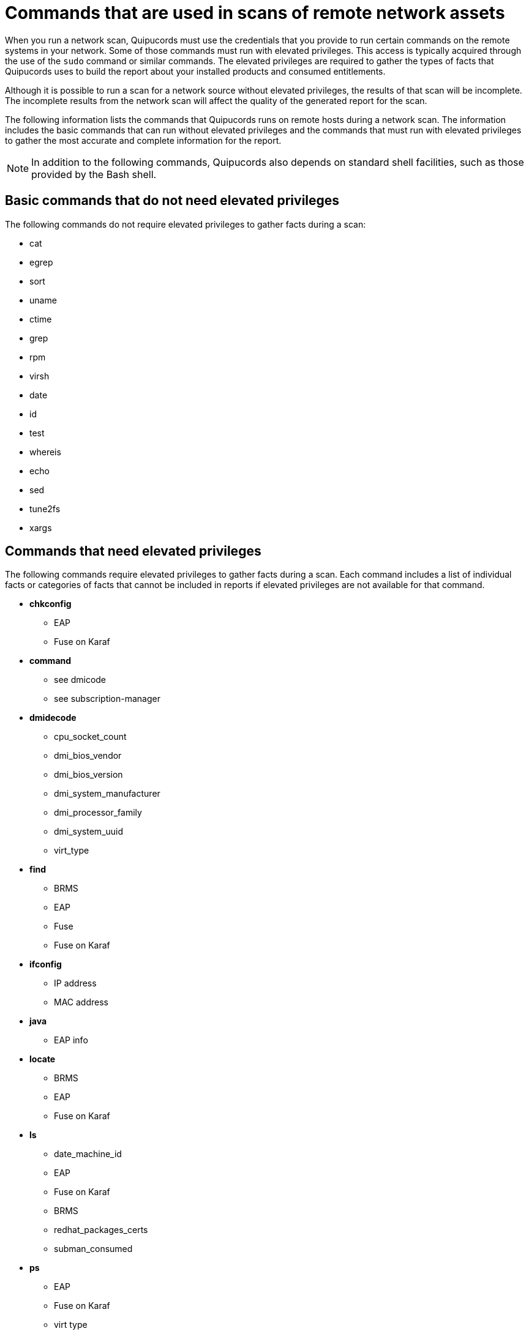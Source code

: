 // Module included in the following assemblies:
// assembly-adding-net-creds-sources-gui.adoc

[id="ref-commands-used-net-scans-gui-{context}"]

= Commands that are used in scans of remote network assets

// is this really applicable to "remote" systems only?
When you run a network scan, Quipucords must use the credentials that you provide to run certain commands on the remote systems in your network. Some of those commands must run with elevated privileges. This access is typically acquired through the use of the [command]`sudo` command or similar commands. The elevated privileges are required to gather the types of facts that Quipucords uses to build the report about your installed products and consumed entitlements.

Although it is possible to run a scan for a network source without elevated privileges, the results of that scan will be incomplete. The incomplete results from the network scan will affect the quality of the generated report for the scan.

The following information lists the commands that Quipucords runs on remote hosts during a network scan. The information includes the basic commands that can run without elevated privileges and the commands that must run with elevated privileges to gather the most accurate and complete information for the report.

[NOTE]
====
In addition to the following commands, Quipucords also depends on standard shell facilities, such as those provided by the Bash shell.
====

== Basic commands that do not need elevated privileges

The following commands do not require elevated privileges to gather facts during a scan:

* cat
* egrep
* sort
* uname
* ctime
* grep
* rpm
* virsh
* date
* id
* test
* whereis
* echo
* sed
* tune2fs
* xargs

== Commands that need elevated privileges

The following commands require elevated privileges to gather facts during a scan. Each command includes a list of individual facts or categories of facts that cannot be included in reports if elevated privileges are not available for that command.

* *chkconfig*
** EAP
** Fuse on Karaf
* *command*
** see dmicode
** see subscription-manager
* *dmidecode*
** cpu_socket_count
** dmi_bios_vendor
** dmi_bios_version
** dmi_system_manufacturer
** dmi_processor_family
** dmi_system_uuid
** virt_type
* *find*
** BRMS
** EAP
** Fuse
** Fuse on Karaf
* *ifconfig*
** IP address
** MAC address
* *java*
** EAP info
* *locate*
** BRMS
** EAP
** Fuse on Karaf
* *ls*
** date_machine_id
** EAP
** Fuse on Karaf
** BRMS
** redhat_packages_certs
** subman_consumed
* *ps*
** EAP
** Fuse on Karaf
** virt type
* *subscription-manager*
** subman_consumed
* *systemctl*
** EAP
** Fuse on Karaf
* *unzip*
** EAP detection
* *virt-what*
** virt_what_type
* *yum*
** date_yum_history
** yum_enabled_repolist

// Topics from AsciiDoc conversion that were used as source for this topic:
// ref-cmds-network-assets.adoc
// ref-cmds-elevated-qpc.adoc
// ref-cmds-basic-qpc.adoc

